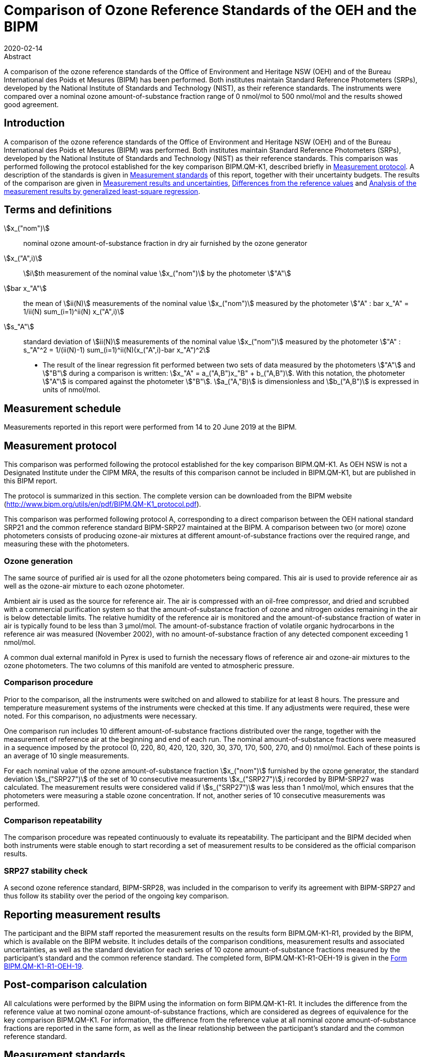 = Comparison of Ozone Reference Standards of the OEH and the BIPM
:copyright-year: 2020
:revdate: 2020-02-14
:language: en
:docnumber: BIPM-2020/01
:title-en: Comparison of Ozone Reference Standards of the OEH and the BIPM
:title-fr:
:doctype: rapport
:committee-en:
:committee-fr:
:committee-acronym:
:fullname: Joële Viallon
:affiliation: BIPM
:role: Author for correspondence
:email: jviallon@bipm.org
:phone: +33 1 45 07 62 70
:fax: +33 1 45 07 20 21
:fullname_2: Faraz Idrees
:affiliation_2: BIPM
:fullname_3: Philippe Moussay
:affiliation_3: BIPM
:fullname_4: Robert Wielgosz
:affiliation_4: BIPM
:fullname_5: Glenn Ross
:affiliation_5: OEH
:supersedes-date:
:supersedes-draft:
:docstage: in-force
:docsubstage: 60
:imagesdir: images
:mn-document-class: bipm
:mn-output-extensions: xml,html,pdf,rxl
:local-cache-only:
:data-uri-image:

.Abstract

A comparison of the ozone reference standards of the Office of Environment and Heritage NSW (OEH) and of the Bureau International des Poids et Mesures (BIPM) has been performed. Both institutes maintain Standard Reference Photometers (SRPs), developed by the National Institute of Standards and Technology (NIST), as their reference standards. The instruments were compared over a nominal ozone amount-of-substance fraction range of 0 nmol/mol to 500 nmol/mol and the results showed good agreement.

== Introduction

A comparison of the ozone reference standards of the Office of Environment and Heritage NSW (OEH) and of the Bureau International des Poids et Mesures (BIPM) was performed. Both institutes maintain Standard Reference Photometers (SRPs), developed by the National Institute of Standards and Technology (NIST) as their reference standards. This comparison was performed following the protocol established for the key comparison BIPM.QM-K1, described briefly in <<measurement_protocol>>. A description of the standards is given in <<measurement_standards>> of this report, together with their uncertainty budgets. The results of the comparison are given in <<results_uncertainties>>, <<differences>> and <<analysis>>.

== Terms and definitions

stem:[x_("nom")]:: nominal ozone amount-of-substance fraction in dry air furnished by the ozone generator
stem:[x_("A",i)]:: stem:[i]th measurement of the nominal value stem:[x_("nom")] by the photometer stem:["A"]
stem:[bar x_"A"]:: the mean of stem:[ii(N)] measurements of the nominal value stem:[x_("nom")] measured by the photometer stem:["A" : bar x_"A" = 1/ii(N) sum_(i=1)^ii(N) x_("A",i)]
stem:[s_"A"]:: standard deviation of stem:[ii(N)] measurements of the nominal value stem:[x_("nom")] measured by the photometer stem:["A" : s_"A"^2 = 1/(ii(N)-1) sum_(i=1)^ii(N)(x_("A",i)-bar x_"A")^2]

* The result of the linear regression fit performed between two sets of data measured by the photometers stem:["A"] and stem:["B"] during a comparison is written: stem:[x_"A" =  a_("A,B")x_"B" + b_("A,B")]. With this notation, the photometer stem:["A"] is compared against the photometer stem:["B"]. stem:[a_("A,"B)] is dimensionless and stem:[b_("A,B")] is expressed in units of nmol/mol.

== Measurement schedule

Measurements reported in this report were performed from 14 to 20 June 2019 at the BIPM.

[[measurement_protocol]]
== Measurement protocol

This comparison was performed following the protocol established for the key comparison BIPM.QM-K1. As OEH NSW is not a Designated Institute under the CIPM MRA, the results of this comparison cannot be included in BIPM.QM-K1, but are published in this BIPM report.

The protocol is summarized in this section. The complete version can be downloaded from the BIPM website (http://www.bipm.org/utils/en/pdf/BIPM.QM-K1_protocol.pdf).

This comparison was performed following protocol A, corresponding to a direct comparison between the OEH national standard SRP21 and the common reference standard BIPM-SRP27 maintained at the BIPM. A comparison between two (or more) ozone photometers consists of producing ozone-air mixtures at different amount-of-substance fractions over the required range, and measuring these with the photometers.

=== Ozone generation

The same source of purified air is used for all the ozone photometers being compared. This air is used to provide reference air as well as the ozone-air mixture to each ozone photometer.

Ambient air is used as the source for reference air. The air is compressed with an oil-free compressor, and dried and scrubbed with a commercial purification system so that the amount-of-substance fraction of ozone and nitrogen oxides remaining in the air is below detectable limits. The relative humidity of the reference air is monitored and the amount-of-substance fraction of water in air is typically found to be less than 3 μmol/mol. The amount-of-substance fraction of volatile organic hydrocarbons in the reference air was measured (November 2002), with no amount-of-substance fraction of any detected component exceeding 1 nmol/mol.

A common dual external manifold in Pyrex is used to furnish the necessary flows of reference air and ozone-air mixtures to the ozone photometers. The two columns of this manifold are vented to atmospheric pressure.

=== Comparison procedure

Prior to the comparison, all the instruments were switched on and allowed to stabilize for at least 8 hours. The pressure and temperature measurement systems of the instruments were checked at this time. If any adjustments were required, these were noted. For this comparison, no adjustments were necessary.

One comparison run includes 10 different amount-of-substance fractions distributed over the range, together with the measurement of reference air at the beginning and end of each run. The nominal amount-of-substance fractions were measured in a sequence imposed by the protocol (0, 220, 80, 420, 120, 320, 30, 370, 170, 500, 270, and 0) nmol/mol. Each of these points is an average of 10 single measurements.

For each nominal value of the ozone amount-of-substance fraction stem:[x_("nom")] furnished by the ozone generator, the standard deviation stem:[s_("SRP27")] of the set of 10 consecutive measurements stem:[x_("SRP27")],i recorded by BIPM-SRP27 was calculated. The measurement results were considered valid if stem:[s_("SRP27")] was less than 1 nmol/mol, which ensures that the photometers were measuring a stable ozone concentration. If not, another series of 10 consecutive measurements was performed.

=== Comparison repeatability

The comparison procedure was repeated continuously to evaluate its repeatability. The participant and the BIPM decided when both instruments were stable enough to start recording a set of measurement results to be considered as the official comparison results.

=== SRP27 stability check

A second ozone reference standard, BIPM-SRP28, was included in the comparison to verify its agreement with BIPM-SRP27 and thus follow its stability over the period of the ongoing key comparison.

== Reporting measurement results

The participant and the BIPM staff reported the measurement results on the results form BIPM.QM-K1-R1, provided by the BIPM, which is available on the BIPM website. It includes details of the comparison conditions, measurement results and associated uncertainties, as well as the standard deviation for each series of 10 ozone amount-of-substance fractions measured by the participant’s standard and the common reference standard. The completed form, BIPM.QM-K1-R1-OEH-19 is given in the <<appendix1>>.

== Post-comparison calculation

All calculations were performed by the BIPM using the information on form BIPM.QM-K1-R1. It includes the difference from the reference value at two nominal ozone amount-of-substance fractions, which are considered as degrees of equivalence for the key comparison BIPM.QM-K1. For information, the difference from the reference value at all nominal ozone amount-of-substance fractions are reported in the same form, as well as the linear relationship between the participant’s standard and the common reference standard.

[[measurement_standards]]
== Measurement standards

The instruments maintained by the BIPM and the OEH are Standard Reference Photometers (SRP) built by the NIST. More details on the instrument’s operating principle and its capabilities can be found in <<paur>>. The following section describes the measurement principle and the uncertainty budgets.

=== Measurement equation of a NIST SRP

The measurement of the ozone amount-of-substance fraction by an SRP is based on the absorption of radiation at 253.7 nm by ozonized air in the gas cells of the instrument. One particular feature of the instrument design is the use of two gas cells to overcome the instability of the light source. The measurement equation is derived from the Beer-Lambert and ideal gas laws. The number concentration (stem:[ii(C)]) of ozone is calculated from:

[[eq1]]
[stem]
++++
ii(C) = (-1)/(2 ii(sigma) ii(L)_("opt")) ii(T)/ii(T)_("std") ii(P)_("std")/ii(P) "ln"(ii(D))
++++

where

stem:[ii(sigma)]:: is the absorption cross-section of ozone at 253.7 nm under standard conditions of temperature and pressure, stem:[1.1476 xx 10^(−17)" "rm(cm)^2"/molecule"] <<iso13964>>.
stem:[ii(L)_("opt")]:: is the mean optical path length of the two cells;
stem:[ii(T)]:: is the measured temperature of the cells;
stem:[ii(T)_("std")]:: is the standard temperature (273.15 K);
stem:[ii(P)]:: is the measured pressure of the cells;
stem:[ii(P)_("std")]:: is the standard pressure (101.325 kPa);
stem:[ii(D)]:: is the product of transmittances of two cells, with the transmittance (stem:[ii(T)_"r"]) of one cell defined as

[[eq2]]
[stem]
++++
ii(T)_"r" = ii(I)_("ozone")/ii(I)_("air")
++++

where

stem:[ii(I)_("ozone")]:: is the UV radiation intensity measured from the cell when containing ozonized air, and
stem:[ii(I)_("air")]:: is the UV radiation intensity measured from the cell when containing pure air (also called reference or zero air).

Using the ideal gas law <<eq1>> can be recast in order to express the measurement results as an amount-of-substance fraction (stem:[x]) of ozone in air:

[[eq3]]
[stem]
++++
x = (-1)/(2 ii(sigma) ii(L)_("opt")) ii(T)/ii(P) ii(R)/(ii(N)_"A") "ln"(ii(D))
++++

where

stem:[ii(N)_"A"]:: is the Avogadro constant, stem:[6.022142 xx 10^(23)" "rm(mol)^(−1)], and
stem:[ii(R)]:: is the gas constant, stem:[8.314472" "rm(J)" "rm(mol)^(−1)" "rm(K^(−1)]

The formulation implemented in the SRP software is:

[[eq4]]
[stem]
++++
x = (-1)/(2 ii(alpha)_x ii(L)_("opt")] ii(T)/ii(T)_("std") ii(P)_("std")/ii(P) "ln"(ii(D))
++++

where

stem:[ii(alpha)_x]:: is the linear absorption coefficient at standard conditions, expressed in stem:[rm(cm)^(−1)], linked to the absorption cross-section with the relation:

[[eq5]]
[stem]
++++
ii(alpha)_x = ii(sigma) ii(N)_"A"/ii(R) ii(P)_("std")/ii(T)_("std")
++++

=== Absorption cross-section for ozone

The linear absorption coefficient under standard conditions αxused within the SRP software algorithm is stem:[308.32" "rm(cm)^(−1)]. This corresponds to a value for the absorption cross section stem:[ii(sigma)] of stem:[1.1476 xx 10^(−17)" "rm(cm)^2"/molecule"], rather than the more often quoted stem:[1.147xx10^(−17)" "rm(cm)^2"/molecule"]. In the comparison of two SRP instruments, the absorption cross-section can be considered to have a conventional value and its uncertainty can be set to zero. However, in the comparison of different methods or when considering the complete uncertainty budget of the method, the uncertainty of the absorption cross-section should be taken into account. A consensus value of 2.12 % at a 95 % level of confidence for the uncertainty of the absorption cross-section has been proposed by the BIPM and the NIST in a recent publication <<viallon3>>.

=== Condition of the BIPM SRPs

Compared to the original design described in <<paur>>, SRP27 and SRP28 have been modified to take into account two biases revealed by the study conducted by the BIPM and the NIST <<viallon3>>. In 2009, an “SRP upgrade kit” was installed in the instruments, as described in the report <<viallon4>>.

=== Uncertainty budget of the common reference BIPM-SRP27

The uncertainty budget for the ozone amount-of-substance fraction in dry air (stem:[x]) measured by the instruments BIPM-SRP27 and BIPM-SRP28 in the nominal range 0 nmol/mol to 500 nmol/mol is given in <<table1>>.

[[table1]]
.Uncertainty budget for the SRPs maintained by the BIPM
|===
.2+h| Component (stem:[y]) 4+^h| Uncertainty stem:[u(y)] .2+^h| Sensitivity coefficient stem:[c_i=(deltax)/(deltay)] .2+^h| contribution to stem:[u(x)] stem:[abs(c_i) * u(y)] nmol/mol
^h| Source ^h| Distribution ^h| Standard Uncertainty ^h| Combined standard uncertainty stem:[u(y)]

.3+h| Optical Path stem:[ii(L)_("opt")] | Measurement scale | Rectangular | 0.0006 cm .3+| 0.52 cm .3+| stem:[-x/ii(L)_("opt")] .3+| stem:[2.89 xx 10^(−3)x]
| Repeatability | Normal | 0.01 cm
| Correction factor | Rectangular | 0.52 cm

.2+h| Pressure stem:[ii(P)] | Pressure gauge |  Rectangular | 0.029 kPa .2+| 0.034 kPa .2+| stem:[−x/ii(P)] .2+| stem:[3.37 xx 10^(−4)x]
| Difference between cells | Rectangular | 0.017 kPa

.2+h| Temperature stem:[ii(T)] | Temperature probe | Rectangular | 0.03 K .2+| 0.07 K .2+| stem:[x/ii(T)] .2+| stem:[2.29 xx 10^(−4)x]
| Temperature gradient | Rectangular | 0.058 K

.2+h| Ratio of intensities stem:[ii(D)] | Scaler resolution | Rectangular | stem:[8 xx 10^(−6)] .2+| stem:[1.4 xx 10^(−5)] .2+| stem:[x/(ii(D)"ln"ii(D))] .2+| 0.28
| Repeatability | Triangular | stem:[1.1 xx 10^(−5)]

h| Absorption Cross section stem:[ii(sigma)] | Hearn value | a| stem:[1.22 xx 10^(−19)] cm^2^/molecule a| stem:[1.22 xx 10^(−19)] cm^2^/molecule | stem:[-x/ii(alpha)] | stem:[1.06 xx 10^(−2)x]
|===

As explained in the protocol of the comparison, following this budget the standard uncertainty associated with the ozone amount-of-substance fraction measurement with the BIPM SRPs can be expressed as a numerical equation (numerical values expressed as nmol/mol):

[[eq6]]
[stem]
++++
u(x) = sqrt((0.28)^2+(2.92+10^(-3)x)^2)
++++

=== Covariance terms for the common reference BIPM-SRP27

Correlations between the results of two measurements performed at two different ozone amount-of-substance fractions with BIPM-SRP27 were taken into account using the software OzonE. Details of the analysis of the covariance can be found in the protocol. The following expression was applied:

[[eq7]]
[stem]
++++
u(x_i,x_j) = x_i*x_j*u_b^2
++++

where:

[[eq8]]
[stem]
++++
u_b^2 = (u^2(ii(T)))/(ii(T)^2) + (u^2(ii(P)))/(ii(P)^2) + (u^2(ii(L)_("opt")))/(ii(L)_("opt")^2)
++++

The value of stem:[u_b] is given by the expression of the measurement uncertainty: stem:[u_b = 2.92 xx 10^(−3)].

=== Condition of the SRP21

The OEH SRP21 has not been modified since the last comparison in 2015 <<viallon5>> .

=== Uncertainty budget of the SRP21

The uncertainty budget for the ozone amount-of-substance fraction in dry air stem:[x] measured by the OEH standard SRP21 in the nominal range 0 nmol/mol to 500 nmol/mol is given in <<table2>>.

Following this budget, the standard uncertainty associated with the ozone amount-of-substance fraction measurement with the SRP21 can be expressed as a numerical equation (numerical values expressed as nmol/mol):

[[eq9]]
[stem]
++++
u(x) = sqrt((0.51)^2 + 9.37 * 10^(-6) x^2)
++++

No covariance term for the SRP21 was included in the calculations.

[[table2]]
[cols="<,^,<,^,^,^,^,<"]
.Uncertainty budget for the SRP21
|===
h| Component h| Value h| Source h| Distribution h| Standard Uncertainty h| Combined Standard Uncertainty h| Sensitivity Coefficient h| Contribution to stem:[u(x)] / nmol/mol

h| Optical Path (stem:[ii(L)]) | 89.58 cm | Measurement | Rect | 0.520 cm | 0.520 cm | stem:[-x/ii(L)] | stem:[2.90 xx 10^(−3)x]

.2+h| Pressure (stem:[ii(P)]) .2+| 101.325 kPa | Gauge | Rect | 0.077 kPa .2+| 0.086 kPa .2+| stem:[(-x)/ii(P)] .2+| stem:[8.5 xx 10^(−3)x]
| Difference | Rect | 0.038 kPa

.2+h| Temperature (stem:[ii(T)]) .2+| 273.15 °K | Probe | Rect | 0.115 K .2+| 0.129 K .2+| stem:[x/ii(T)] .2+| stem:[4.7 xx 10^(−3)x]
| Gradient | Rect | 0.058 K

h| Repeatability | | Repeat Measurements | Rect | 0.095 nmol/mol | 0.095 nmol/mol | 1 | 0.095

h| Resolution | | | Rect | 0.500 nmol/mol | 0.500 nmol/mol | 1 | 0.500

h| Absorption Cross Section (stem:[ii(alpha)]) | 308.32 cm^−1^ | Conventional Value | Rect | 1.732 cm^−1^ | 1.732 cm^−1^ | stem:[x/ii(alpha)] | stem:[1.06 xx 10^(−2)x]
|===

[[results_uncertainties]]
== Measurement results and uncertainties

Details of the measurement results, the measurement uncertainties and the standard deviations at each nominal ozone amount-of-substance fraction are given in the form BIPM.QM-K1-R1-OEH-19 (<<appendix1>>).

[[differences]]
== Differences from the reference values

For the key comparison BIPM.QM-K1, differences from the reference values were calculated at the twelve nominal ozone amount-of-substance fractions measured, but are only shown in this report at two particular values: 80 nmol/mol and 420 nmol/mol. These values correspond to points 3 and 4 recorded in each comparison. The ozone amount-of-substance fractions measured by the ozone standards can differ from the nominal values because an ozone generator has limited reproducibility. However, as stated in the protocol, the value measured by the common reference SRP27 was expected to be within ±15 nmol/mol of the nominal value. Hence, it is meaningful to compare the degree of equivalence calculated for all the participants at the same nominal value.

=== Definition

The difference from the reference value of the participant stem:[i] at a nominal value stem:[x_("nom")] is defined as:

[[eq10]]
[stem]
++++
ii(D)_i = x_i - x_(SRP27)
++++

where stem:[x_i] and stem:[x_("SRP27")] are the measurement result of the participant stem:[i] and of SRP27 at the nominal value stem:[x_("nom")].

Its associated standard uncertainty is: 

[[eq11]]
[stem]
++++
u(ii(D)_i) = sqrt(u_i^2 + u_("SRP27")^2)
++++

where stem:[u_i] and stem:[u_("SRP27")] are the measurement uncertainties of the participant stem:[i] and of SRP27 respectively.

=== Values

The differences from the reference values and their uncertainties calculated in the form BIPM.QM-K1-R1-OEH-19 are reported in <<table3>> below. Corresponding graphs of equivalence are given in <<fig1>>. The expanded uncertainties are calculated with a coverage factor stem:[k = 2].

[[table3]]
[cols=">,<,<,<,<,<,<,<"]
.Differences from the reference values of the OEH at the nominal ozone amount-of-substance fractions 80 nmol/mol and 420 nmol/mol
|===
^h| Nom value ^|  stem:[x_i] / (nmol/mol) ^|  stem:[u_i] / (nmol/mol) ^|  stem:[x_("SRP27")] / (nmol/mol) ^|  stem:[u_("SRP27")] / (nmol/mol) ^|  stem:[D_i] / (nmol/mol) ^|  stem:[u(ii(D)_i)] / (nmol/mol) ^|  stem:[ii(U)(ii(D)_i)] / (nmol/mol) 

h| 80 | 79.31 | 0.57 | 79.46 | 0.36 | −0.15 | 0.68 | 1.35
h| 420 | 419.34 | 1.38 | 419.02 | 1.26 | 0.32 | 1.87 | 3.73
|===

[[fig1]]
.Graphs of equivalence of the OEH at the two nominal ozone amount-of-substance fractions 80 nmol/mol and 420 nmol/mol
image::img01.png[]

The differences between the OEH standard and the common reference standard BIPM SRP27 indicate agreement between both standards.

[[analysis]]
== Analysis of the measurement results by generalized least-square regression

The relationship between two ozone photometers was evaluated with a generalized least-square regression fit performed on the two sets of measured ozone amount-of-substance fractions, taking into account standard measurement uncertainties. To this end, the software package OzonE was used. This software, which is documented in a publication <<bremser>>, is an extension of the previously used software B_Least, recommended by the ISO standard 6143:2001 <<iso6143-2>>. OzonE allows users to account for correlations between measurements performed with the same instrument at different ozone amount-of-substance fractions.

In a direct comparison, a linear relationship between the ozone amount-of-substance fractions measured by SRP__n__ and SRP27 is obtained:

[[eq12]]
[stem]
++++
x_("SRP"n) = a_0 + a_1x_("SRP27")
++++

The associated uncertainties on the slope stem:[u(a_1)] and the intercept stem:[u(a_0)] are given by OzonE, as well as the covariance between them and the usual statistical parameters to validate the fitting function.

=== Least-square regression results

The relationship between SRP21 and SRP27 is:

[[eq13]]
[stem]
++++
x_("SRP21") = 1.0018x_("SRP27") - 0.31
++++

The standard uncertainties on the parameters of the regression are stem:[u(a1) = 0.0035] for the slope and stem:[u(a0) = 0.31" "rm(nmol)//rm(mol)] for the intercept. The covariance between the two parameters is stem:["cov"(a_0, a_1) = −3.84 xx 10^(−4)" nmol/mol"].

The least-square regression statistical parameters confirm the appropriate choice of a linear relation, with a sum of the squared deviations (SSD) of 0.06 and a goodness of fit (GoF) equal to 0.11.

To assess the agreement of the standards from equation 10, the difference between the calculated slope value and unity, and the intercept value and zero, together with their measurement uncertainties need to be considered. In the comparison, the value of the intercept is consistent with an intercept of zero, considering the uncertainty in the value of this parameter; i.e stem:[abs(a_0) < 2u(a_0)], and the value of the slope is consistent with a slope of 1; i.e. stem:[abs(1 - a_1) < 2 u(a_1)].

== History of comparisons between BIPM SRP27, SRP28 and OEH SRP21

Results of previous comparison performed between BIPM-SRP27, BIPM-SRP28 and OEH SRP21 (named DECCW in previous reports <<viallon5>>, <<viallon8>>, <<viallon9>>) during the course of the key comparison BIPM.QM-K1 are given in <<fig2>>. The slopes stem:[a_1] of the linear relation stem:[x_("SRP"n) = a_0 + a_1 x_(SRP27)] are represented together with their associated uncertainties calculated at the time of each comparison. Results of previous comparisons have been corrected to take into account the changes in the reference BIPM-SRP27 described in <<viallon4>>, which explains the larger uncertainties associated with the corresponding slopes. Results of the comparison performed in January 2015 have been reported together with results performed in April 2015 after the replacement of the instrument gas cells that broke in between the two exercises. <<fig2>> shows that all standards included in these comparisons stayed in close agreement.

[[fig2]]
.Results of the comparisons between SRP27, SRP28 and OEH SRP21 performed at the BIPM during the course of the key comparison BIPM.QM-K1. Uncertainties are calculated at stem:[k=2], with the uncertainty budget in use at the time of each comparison.
image::img02.png[]

== Conclusion

A comparison was performed between the ozone reference standards of the OEH and of the BIPM. The instruments were compared over a nominal ozone amount-of-substance fraction range of 0 nmol/mol to 500 nmol/mol. Results of this comparison indicated good agreement between both standards.

[bibliography]
== References

* [[[paur,1]]], Paur R.J., Bass A.M., Norris J.E. and Buckley T.J. 2003 Standard Reference Photometer for the Assay of Ozone in calibration Atmospheres _NISTIR_ *6963*, 65 pp

* [[[iso13964,(2)ISO 13964:1996]]], ISO 13964 : 1996 Ambient air - Determination of ozone - Ultraviolet photometric method (International Organization for Standardization)

* [[[viallon3,3]]], Viallon J., Moussay P., Norris J.E., Guenther F.R. and Wielgosz R.I., 2006, A study of systematic biases and measurement uncertainties in ozone mole fraction measurements with the NIST Standard Reference Photometer, _Metrologia_, *43*, 441-450,

* [[[viallon4,4]]], Viallon J., Moussay P., Idrees F. and Wielgosz R.I. 2010 Upgrade of the BIPM Standard Reference Photometers for Ozone and the effect on the on-going key comparison BIPM.QM-K1 *Rapport BIPM-2010/07*, 16 pp

* [[[viallon5,5]]], Viallon J., Moussay P., Idrees F., Wielgosz R.I. and Ross G. 2015 Comparison of Ozone Reference Standards of the OEH and the BIPM, April 2015 *Rapport BIPM-2015/02*, 19 pp

* [[[bremser,6]]], Bremser W., Viallon J. and Wielgosz R.I., 2007, Influence of correlation on the assessment of measurement result compatibility over a dynamic range, _Metrologia_, *44*, 495-504,

* [[[iso6143-2,(7)ISO 6143-2:2001]]], ISO 6143.2 : 2001 Gas analysis - Determination of the composition of calibration gas mixtures - Comparison methods (International Organization for Standardization)

* [[[viallon8,8]]], Viallon J., Moussay P., Idrees F., Wielgosz R.I. and Ross G. 2011 Comparison of Ozone Reference Standards of the DECCW and the BIPM, December 2010 *Rapport BIPM-2011/03*, 18 pp

* [[[viallon9,9]]], Viallon J., Moussay P., Wielgosz R.I. and Ross G. 2009 Comparison of Ozone Reference Standards of the DECC NSW and the BIPM, October 2008 *Rapport BIPM-2009/03*, 19 pp

[[appendix1]]
[appendix,obligation=informative]
== Form BIPM.QM-K1-R1-OEH-19

See next pages.
